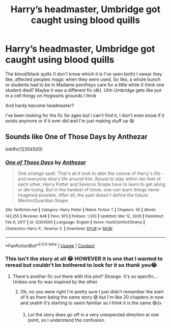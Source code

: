 #+TITLE: Harry’s headmaster, Umbridge got caught using blood quills

* Harry’s headmaster, Umbridge got caught using blood quills
:PROPERTIES:
:Author: CloKaboom
:Score: 7
:DateUnix: 1620714298.0
:DateShort: 2021-May-11
:FlairText: What's That Fic?
:END:
The blood/black quills (I don't know which it is I've seen both) I swear they like, affected peoples magic when they were used, So like, a whole bunch or students had to be in Madame pomfreys care for a little while (I think one student died? Maybe it was a different fic idk). Uhh Umbridge gets like put in a cell thingy on Hogwarts grounds I think

And hardy become headmaster?

I've been looking for the fic for ages but I can't find it, I don't even know if it exists anymore or if it ever did and I'm just making stuff up 😅


** Sounds like One of Those Days by Anthezar

linkffn(12354500)
:PROPERTIES:
:Author: Abie775
:Score: 2
:DateUnix: 1620738954.0
:DateShort: 2021-May-11
:END:

*** [[https://www.fanfiction.net/s/12354500/1/][*/One of Those Days/*]] by [[https://www.fanfiction.net/u/4552435/Anthezar][/Anthezar/]]

#+begin_quote
  One strange spell. That's all it took to alter the course of Harry's life - and everyone else's life around him. Bound to stay within ten feet of each other, Harry Potter and Severus Snape have to learn to get along or die trying. But in the hardest of times, one can learn things never imagined possible. After all, the past doesn't define the future. Mentor/Guardian Snape
#+end_quote

^{/Site/:} ^{fanfiction.net} ^{*|*} ^{/Category/:} ^{Harry} ^{Potter} ^{*|*} ^{/Rated/:} ^{Fiction} ^{T} ^{*|*} ^{/Chapters/:} ^{50} ^{*|*} ^{/Words/:} ^{143,255} ^{*|*} ^{/Reviews/:} ^{648} ^{*|*} ^{/Favs/:} ^{973} ^{*|*} ^{/Follows/:} ^{1,330} ^{*|*} ^{/Updated/:} ^{Mar} ^{12,} ^{2020} ^{*|*} ^{/Published/:} ^{Feb} ^{6,} ^{2017} ^{*|*} ^{/id/:} ^{12354500} ^{*|*} ^{/Language/:} ^{English} ^{*|*} ^{/Genre/:} ^{Hurt/Comfort/Drama} ^{*|*} ^{/Characters/:} ^{Harry} ^{P.,} ^{Severus} ^{S.} ^{*|*} ^{/Download/:} ^{[[http://www.ff2ebook.com/old/ffn-bot/index.php?id=12354500&source=ff&filetype=epub][EPUB]]} ^{or} ^{[[http://www.ff2ebook.com/old/ffn-bot/index.php?id=12354500&source=ff&filetype=mobi][MOBI]]}

--------------

*FanfictionBot*^{2.0.0-beta} | [[https://github.com/FanfictionBot/reddit-ffn-bot/wiki/Usage][Usage]] | [[https://www.reddit.com/message/compose?to=tusing][Contact]]
:PROPERTIES:
:Author: FanfictionBot
:Score: 1
:DateUnix: 1620738975.0
:DateShort: 2021-May-11
:END:


*** This isn't the story at all 😂 HOWEVER it Is one that I wanted to reread but couldn't be bothered to look for it so thank you😂
:PROPERTIES:
:Author: CloKaboom
:Score: 1
:DateUnix: 1620744565.0
:DateShort: 2021-May-11
:END:

**** There's another fic out there with this plot? Strange. It's so specific... Unless one fic was inspired by the other.
:PROPERTIES:
:Author: Abie775
:Score: 1
:DateUnix: 1620746654.0
:DateShort: 2021-May-11
:END:

***** Oh, no you were right I'm pretty sure I just didn't remember the start of it as them being the same story 😅 but I'm like 20 chapters in now and yeahh it's starting to seem familiar so I think it is the same 😅👍
:PROPERTIES:
:Author: CloKaboom
:Score: 0
:DateUnix: 1620828937.0
:DateShort: 2021-May-12
:END:

****** Lol the story does go off in a very unexpected direction at one point, so I understand the confusion.
:PROPERTIES:
:Author: Abie775
:Score: 1
:DateUnix: 1620840776.0
:DateShort: 2021-May-12
:END:
